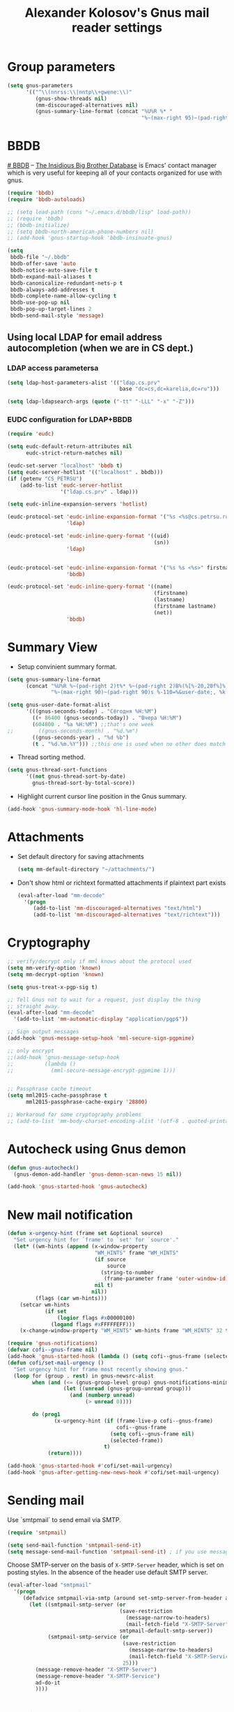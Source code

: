 #+TITLE: Alexander Kolosov's Gnus mail reader settings
#+OPTIONS: toc:nil num:nil ^:nil

* Group parameters
    #+begin_src emacs-lisp
      (setq gnus-parameters
            '(("^\\(nnrss:\\|nntp\\+gwene:\\)"
               (gnus-show-threads nil)
               (mm-discouraged-alternatives nil)
               (gnus-summary-line-format (concat "%U%R %* "
                                                 "%~(max-right 95)~(pad-right 95)s %-105=%&user-date;\n")))))
    #+end_src
   
* BBDB
    :PROPERTIES:
    :CUSTOM_ID: bbdb
    :END:
[[http://bbdb.sourceforge.net/][# BBDB]] -- _The Insidious Big Brother Database_ is Emacs' contact manager
which is very useful for keeping all of your contacts organized for
use with gnus.

#+begin_src emacs-lisp
  (require 'bbdb)
  (require 'bbdb-autoloads)
  
  ;; (setq load-path (cons "~/.emacs.d/bbdb/lisp" load-path))
  ;; (require 'bbdb)
  ;; (bbdb-initialize)
  ;; (setq bbdb-north-american-phone-numbers nil)
  ;; (add-hook 'gnus-startup-hook 'bbdb-insinuate-gnus)
  
  (setq
   bbdb-file "~/.bbdb"
   bbdb-offer-save 'auto
   bbdb-notice-auto-save-file t
   bbdb-expand-mail-aliases t
   bbdb-canonicalize-redundant-nets-p t
   bbdb-always-add-addresses t
   bbdb-complete-name-allow-cycling t
   bbdb-use-pop-up nil
   bbdb-pop-up-target-lines 2
   bbdb-send-mail-style 'message)   
#+end_src

** Using local LDAP for email address autocompletion (when we are in CS dept.)
*** LDAP access parametersa
    #+begin_src emacs-lisp
      (setq ldap-host-parameters-alist '(("ldap.cs.prv" 
                                          base "dc=cs,dc=karelia,dc=ru")))

      (setq ldap-ldapsearch-args (quote ("-tt" "-LLL" "-x" "-Z")))
    #+end_src

*** EUDC configuration for LDAP+BBDB

     #+begin_src emacs-lisp
       (require 'eudc)

       (setq eudc-default-return-attributes nil
             eudc-strict-return-matches nil)

       (eudc-set-server "localhost" 'bbdb t)
       (setq eudc-server-hotlist '(("localhost" . bbdb)))
       (if (getenv "CS_PETRSU")
           (add-to-list 'eudc-server-hotlist
                        '("ldap.cs.prv" . ldap)))

       (setq eudc-inline-expansion-servers 'hotlist)

       (eudc-protocol-set 'eudc-inline-expansion-format '("%s <%s@cs.petrsu.ru>" gecos uid)
                          'ldap)

       (eudc-protocol-set 'eudc-inline-query-format '((uid)
                                                      (sn))
                          'ldap)


       (eudc-protocol-set 'eudc-inline-expansion-format '("%s %s <%s>" firstname lastname net)
                          'bbdb)

       (eudc-protocol-set 'eudc-inline-query-format '((name)
                                                      (firstname)
                                                      (lastname)
                                                      (firstname lastname)
                                                      (net))
                          'bbdb)
     #+end_src

* Summary View
   - Setup convinient summary format.
   #+begin_src emacs-lisp
     (setq gnus-summary-line-format
           (concat "%U%R %~(pad-right 2)t%* %~(pad-right 2)B%(%[%-20,20f%]%) "
                   "%~(max-right 90)~(pad-right 90)s %-110=%&user-date;, %k \n"))
     
     (setq gnus-user-date-format-alist
           '(((gnus-seconds-today) . "Сёгодня %H:%M")
             ((+ 86400 (gnus-seconds-today)) . "Вчера %H:%M")
             (604800 . "%a %H:%M") ;;that's one week
     ;;        ((gnus-seconds-month) . "%d.%m")
             ((gnus-seconds-year) . "%d %b")
             (t . "%d.%m.%Y"))) ;;this one is used when no other does match
     
   #+end_src

#    - Hide all threads when group is just opened.
#    #+begin_src emacs-lisp
#      (add-hook 'gnus-summary-mode-hook 'gnus-summary-hide-all-threads)
#    #+end_src

   - Thread sorting method.
   #+begin_src emacs-lisp
     (setq gnus-thread-sort-functions
           '((not gnus-thread-sort-by-date)
             gnus-thread-sort-by-total-score))     
   #+end_src

   - Highlight current cursor line position in the Gnus summary.
   #+begin_src emacs-lisp
     (add-hook 'gnus-summary-mode-hook 'hl-line-mode)
   #+end_src

* Attachments
   - Set default directory for saving attachments
 
    #+begin_src emacs-lisp
      (setq mm-default-directory "~/attachments/")
    #+end_src

   - Don't show html or richtext formatted attachments if plaintext
     part exists

     #+begin_src emacs-lisp
       (eval-after-load "mm-decode"
         '(progn 
            (add-to-list 'mm-discouraged-alternatives "text/html")
            (add-to-list 'mm-discouraged-alternatives "text/richtext")))
     #+end_src

* Cryptography
   #+begin_src emacs-lisp
     ;; verify/decrypt only if mml knows about the protocol used
     (setq mm-verify-option 'known)
     (setq mm-decrypt-option 'known)
     
     (setq gnus-treat-x-pgp-sig t)
     
     ;; Tell Gnus not to wait for a request, just display the thing
     ;; straight away.
     (eval-after-load "mm-decode"
       '(add-to-list 'mm-automatic-display "application/pgp$"))
     
     ;; Sign output messages
     (add-hook 'gnus-message-setup-hook 'mml-secure-sign-pgpmime)
     
     ;; only encrypt
     ;;(add-hook 'gnus-message-setup-hook 
     ;;          (lambda ()
     ;;            (mml-secure-message-encrypt-pgpmime 1)))
     
     
     ;; Passphrase cache timeout
     (setq mml2015-cache-passphrase t
           mml2015-passphrase-cache-expiry '28800)
     
     ;; Workaroud for some cryptography problems
     ;; (add-to-list 'mm-body-charset-encoding-alist '(utf-8 . quoted-printable))
   #+end_src
# ** Spam package
#    #+begin_src emacs-lisp
#      (require 'spam)
#      (spam-initialize)
     
#      ;; Here I define general anti-spam things
#      ;; it only say that on exiting all groups matching nnml:private.*,
#      ;; we launch the spam processor and ham processor (using bogofilter)
#      (setq spam-junk-mailgroups '("Junk")
#            spam-split-group "Junk")
     
#      (setq nnmail-split-fancy
#            '(|
#              (: spam-split)))
#    #+end_src
   
* Autocheck using Gnus demon
   #+begin_src emacs-lisp
     (defun gnus-autocheck()
       (gnus-demon-add-handler 'gnus-demon-scan-news 15 nil))
     
     (add-hook 'gnus-started-hook 'gnus-autocheck)
   #+end_src

* New mail notification
   #+begin_src emacs-lisp
     (defun x-urgency-hint (frame set &optional source)
       "Set urgency hint for `frame' to `set' for `source'."
       (let* ((wm-hints (append (x-window-property
                                 "WM_HINTS" frame "WM_HINTS"
                                 (if source
                                     source
                                   (string-to-number
                                    (frame-parameter frame 'outer-window-id)))
                                 nil t)
                                nil))
              (flags (car wm-hints)))
         (setcar wm-hints
                 (if set
                     (logior flags #x00000100)
                   (logand flags #xFFFFFEFF)))
         (x-change-window-property "WM_HINTS" wm-hints frame "WM_HINTS" 32 t)))
     
     (require 'gnus-notifications)
     (defvar cofi--gnus-frame nil)
     (add-hook 'gnus-started-hook (lambda () (setq cofi--gnus-frame (selected-frame))))
     (defun cofi/set-mail-urgency ()
       "Set urgency hint for frame most recently showing gnus."
       (loop for (group . rest) in gnus-newsrc-alist
             when (and (<= (gnus-group-level group) gnus-notifications-minimum-level)
                       (let ((unread (gnus-group-unread group)))
                         (and (numberp unread)
                              (> unread 0))))
     
             do (prog1
                    (x-urgency-hint (if (frame-live-p cofi--gnus-frame)
                                        cofi--gnus-frame
                                      (setq cofi--gnus-frame nil)
                                      (selected-frame))
                                    t)
                  (return))))
     
     (add-hook 'gnus-started-hook #'cofi/set-mail-urgency)
     (add-hook 'gnus-after-getting-new-news-hook #'cofi/set-mail-urgency)
   #+end_src
* Sending mail

  Use `smtpmail` to send email via SMTP.
  
  #+begin_src emacs-lisp  
    (require 'smtpmail)

    (setq send-mail-function 'smtpmail-send-it)
    (setq message-send-mail-function 'smtpmail-send-it) ; if you use message/Gnus
  #+end_src

  Choose SMTP-server on the basis of =X-SMTP-Server= header, which is
  set on posting styles. In the absence of the header use default SMTP
  server.

  #+begin_src emacs-lisp
    (eval-after-load "smtpmail"
      '(progn
         (defadvice smtpmail-via-smtp (around set-smtp-server-from-header activate)
           (let ((smtpmail-smtp-server (or 
                                        (save-restriction
                                          (message-narrow-to-headers)
                                          (mail-fetch-field "X-SMTP-Server"))
                                        smtpmail-default-smtp-server))
                 (smtpmail-smtp-service (or 
                                         (save-restriction
                                           (message-narrow-to-headers)
                                           (mail-fetch-field "X-SMTP-Service"))
                                         25)))
             (message-remove-header "X-SMTP-Server")
             (message-remove-header "X-SMTP-Service")
             ad-do-it
             ))))
  #+end_src
  
* Topic grouping of groups
  - Enable topic mode
  #+begin_src emacs-lisp  
    (add-hook 'gnus-group-mode-hook 'gnus-topic-mode)
  #+end_src

  - Hide all empty topics
  #+begin_src emacs-lisp  
    (setq gnus-topic-display-empty-topics nil)
  #+end_src

  
* User specific mail settings (mailboxes, SMTP-servers, signatures, etc.)
  #+begin_src emacs-lisp
    (starter-kit-load "kas-mailboxes.org")
  #+end_src

